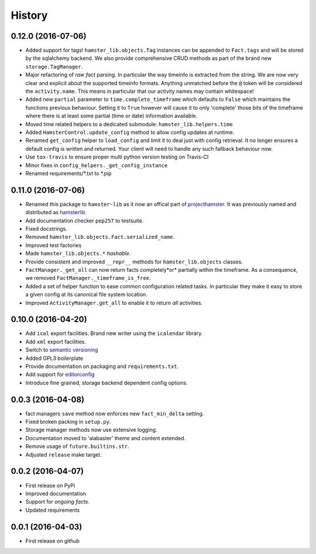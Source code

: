.. :changelog:

History
=======

0.12.0 (2016-07-06)
--------------------
* Added support for tags! ``hamster_lib.objects.Tag`` instances can be appended
  to ``Fact.tags`` and will be stored by the sqlalchemy backend. We also
  provide comprehensive CRUD methods as part of the brand new
  ``storage.TagManager``.
* Major refactoring of *raw fact* parsing. In particular the way timeinfo is
  extracted from the string. We are now very clear and explicit about the
  supported timeinfo formats. Anything unmatched before the ``@`` token will be
  considered the ``activity.name``. This means in particular that our activity
  names may contain whitespace!
* Added new ``partial`` parameter to ``time.complete_timeframe`` which defaults
  to ``False`` which maintains the functions previous behaviour. Setting it to
  ``True`` however will cause it to only 'complete' those bits of the timeframe
  where there is at least some partial (time or date) information available.
* Moved time related helpers to a dedicated submodule:
  ``hamster_lib.helpers.time``
* Added ``HamsterControl.update_config`` method to allow config updates at
  runtime.
* Renamed ``get_config`` helper to ``load_config`` and limit it to deal just
  with config retrieval. It no longer ensures a default config is written and
  returned. Your client will need to handle any such fallback behaviour now.
* Use ``tox-travis`` to ensure proper multi python version testing on Travis-CI
* Minor fixes in ``config_helpers._get_config_instance``
* Renamed requirements/\*.txt to \*.pip

0.11.0 (2016-07-06)
--------------------
* Renamed this package to ``hamster-lib`` as it now an offical part of
  `projecthamster <https://github.com/projecthamster>`_. It was previously
  named and distributed as `hamsterlib <https://pypi.python.org/pypi/hamsterlib/0.1.0>`_
* Add documentation checker ``pep257`` to testsuite.
* Fixed docstrings.
* Removed ``hamster_lib.objects.Fact.serialized_name``.
* Improved test factories
* Made ``hamster_lib.objects.*`` *hashable*.
* Provide consistent and improved ``__repr__`` methods for
  ``hamster_lib.objects`` classes.
* ``FactManager._get_all`` can now return facts completely*or* partially within
  the timeframe. As a consequence, we removed
  ``FactManager._timeframe_is_free``.
* Added a set of helper function to ease common configuration related tasks.
  In particular they make it easy to store a given config at its canonical
  file system location.
* Improved ``ActivityManager.get_all`` to enable it to return *all* activities.

0.10.0 (2016-04-20)
-------------------
* Add ``ical`` export facilities. Brand new writer using the ``icalendar`` library.
* Add ``xml`` export facilities.
* Switch to `semantic versioning <http://semver.org>`_
* Added GPL3 boilerplate
* Provide documentation on packaging and ``requirements.txt``.
* Add support for `editorconfig <http://editorconfig.org>`_
* Introduce fine grained, storage backend dependent config options.

0.0.3 (2016-04-08)
-------------------
* fact managers ``save`` method now enforces new ``fact_min_delta`` setting.
* Fixed broken packing in ``setup.py``.
* Storage manager methods now use extensive logging.
* Documentation moved to 'alabaster' theme and content extended.
* Remove usage of ``future.builtins.str``.
* Adjusted ``release`` make target.

0.0.2 (2016-04-07)
------------------
* First release on PyPi
* Improved documentation
* Support for *ongoing facts*.
* Updated requirements

0.0.1 (2016-04-03)
---------------------
* First release on github

